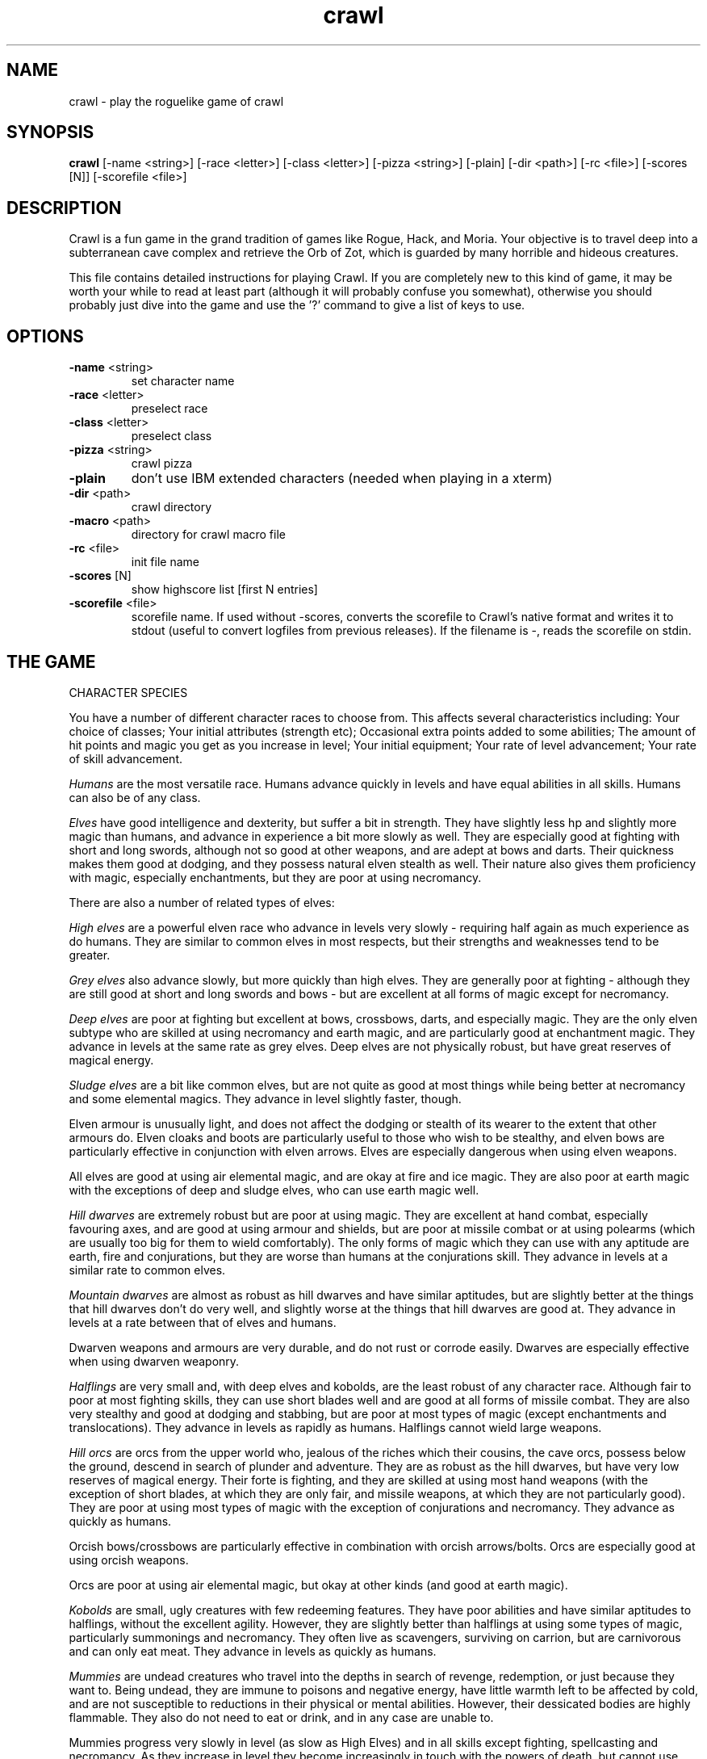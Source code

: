 .TH crawl 6 "02 April 2001"
.IX crawl
.SH NAME
crawl - play the roguelike game of crawl
.SH SYNOPSIS
.BR crawl
[-name <string>]
[-race <letter>]
[-class <letter>]
[-pizza <string>]
[-plain]
[-dir <path>]
[-rc <file>]
[-scores [N]]
[-scorefile <file>]
.SH DESCRIPTION
Crawl is a fun game in the grand tradition of games like Rogue, Hack, and
Moria. Your objective is to travel deep into a subterranean cave complex and
retrieve the Orb of Zot, which is guarded by many horrible and hideous
creatures.
.PP
This file contains detailed instructions for playing Crawl. If you are
completely new to this kind of game, it may be worth your while to read at
least part (although it will probably confuse you somewhat), otherwise you
should probably just dive into the game and use the '?' command to give a list
of keys to use.
.PP
.SH OPTIONS
.TP
\fB-name\fR <string>
set character name
.TP
\fB-race\fR <letter>
preselect race
.TP
\fB-class\fR <letter>
preselect class
.TP
\fB-pizza\fR <string>
crawl pizza
.TP
\fB-plain\fR
don't use IBM extended characters (needed when playing in a xterm)
.TP
\fB-dir\fR <path>
crawl directory
.TP
\fB-macro\fR <path>
directory for crawl macro file
.TP
\fB-rc\fR <file>
init file name
.TP
\fB-scores\fR [N]
show highscore list [first N entries]
.TP
\fB-scorefile\fR <file>
scorefile name. If used without -scores, converts the scorefile to Crawl's
native format and writes it to stdout (useful to convert logfiles from previous
releases). If the filename is -, reads the scorefile on stdin.
.PP
.SH THE GAME
.IP "CHARACTER SPECIES"
.PP
You have a number of different character races to choose from. This affects
several characteristics including:
Your choice of classes;
Your initial attributes (strength etc);
Occasional extra points added to some abilities;
The amount of hit points and magic you get as you increase in level;
Your initial equipment;
Your rate of level advancement;
Your rate of skill advancement.
.PP
.I Humans
are the most versatile race. Humans advance quickly in levels and
have equal abilities in all skills. Humans can also be of any class.
.PP
.I Elves
have good intelligence and dexterity, but suffer a bit in strength.
They have slightly less hp and slightly more magic than humans, and advance in
experience a bit more slowly as well. They are especially good at fighting
with short and long swords, although not so good at other weapons, and are
adept at bows and darts. Their quickness makes them good at dodging, and they
possess natural elven stealth as well. Their nature also gives them
proficiency with magic, especially enchantments, but they are poor at using
necromancy.
.PP
There are also a number of related types of elves:
.PP
.I High elves
are a powerful elven race who advance in levels very slowly -
requiring half again as much experience as do humans. They are similar to
common elves in most respects, but their strengths and weaknesses tend to be
greater.
.PP
.I Grey elves
also advance slowly, but more quickly than high elves. They are
generally poor at fighting - although they are still good at short and long
swords and bows - but are excellent at all forms of magic except for
necromancy.
.PP
.I Deep elves
are poor at fighting but excellent at bows, crossbows, darts, and
especially magic. They are the only elven subtype who are skilled at using
necromancy and earth magic, and are particularly good at enchantment magic.
They advance in levels at the same rate as grey elves. Deep elves are not
physically robust, but have great reserves of magical energy.
.PP
.I Sludge elves
are a bit like common elves, but are not quite as good at most
things while being better at necromancy and some elemental magics. They
advance in level slightly faster, though.
.PP
Elven armour is unusually light, and does not affect the dodging or stealth of
its wearer to the extent that other armours do. Elven cloaks and boots are
particularly useful to those who wish to be stealthy, and elven bows are
particularly effective in conjunction with elven arrows. Elves are especially
dangerous when using elven weapons.
.PP
All elves are good at using air elemental magic, and are okay at fire and ice
magic. They are also poor at earth magic with the exceptions of deep and
sludge elves, who can use earth magic well.
.PP
.I Hill dwarves
are extremely robust but are poor at using magic. They are
excellent at hand combat, especially favouring axes, and are good at using
armour and shields, but are poor at missile combat or at using polearms (which
are usually too big for them to wield comfortably). The only forms of magic
which they can use with any aptitude are earth, fire and conjurations, but
they are worse than humans at the conjurations skill. They advance in levels
at a similar rate to common elves.
.PP
.I Mountain dwarves
are almost as robust as hill dwarves and have similar
aptitudes, but are slightly better at the things that hill dwarves don't do
very well, and slightly worse at the things that hill dwarves are good at.
They advance in levels at a rate between that of elves and humans.
.PP
Dwarven weapons and armours are very durable, and do not rust or corrode
easily. Dwarves are especially effective when using dwarven weaponry.
.PP
.I Halflings
are very small and, with deep elves and kobolds, are the least
robust of any character race. Although fair to poor at most fighting skills,
they can use short blades well and are good at all forms of missile combat.
They are also very stealthy and good at dodging and stabbing, but are poor at
most types of magic (except enchantments and translocations). They advance in
levels as rapidly as humans. Halflings cannot wield large weapons.
.PP
.I Hill orcs
are orcs from the upper world who, jealous of the riches which
their cousins, the cave orcs, possess below the ground, descend in search of
plunder and adventure. They are as robust as the hill dwarves, but have very
low reserves of magical energy. Their forte is fighting, and they are skilled
at using most hand weapons (with the exception of short blades, at which they
are only fair, and missile weapons, at which they are not particularly good).
They are poor at using most types of magic with the exception of conjurations
and necromancy. They advance as quickly as humans.
.PP
Orcish bows/crossbows are particularly effective in combination with orcish
arrows/bolts. Orcs are especially good at using orcish weapons.
.PP
Orcs are poor at using air elemental magic, but okay at other kinds (and good
at earth magic).
.PP
.I Kobolds
are small, ugly creatures with few redeeming features. They have
poor abilities and have similar aptitudes to halflings, without the excellent
agility. However, they are slightly better than halflings at using some types
of magic, particularly summonings and necromancy. They often live as
scavengers, surviving on carrion, but are carnivorous and can only eat meat.
They advance in levels as quickly as humans.
.PP
.I Mummies
are undead creatures who travel into the depths in search of
revenge, redemption, or just because they want to. Being undead, they are
immune to poisons and negative energy, have little warmth left to be affected
by cold, and are not susceptible to reductions in their physical or mental
abilities. However, their dessicated bodies are highly flammable. They also do
not need to eat or drink, and in any case are unable to.
.PP
Mummies progress very slowly in level (as slow as High Elves) and in all
skills except fighting, spellcasting and necromancy. As they increase in level
they become increasingly in touch with the powers of death, but cannot use
some types of necromancy which only affect living creatures (if they are
unable to use a spell, they will usually be unable to memorise it). The side
effects of necromantic magic tend to be relatively harmless to mummies.
.PP
.I Naga
are a race of hybrids; humanoid from the waist up, with a large
snake tail instead of legs. They are reasonably good at most things and
advance in experience levels at a decent rate. They are naturally immune to
poisons, can see invisible creatures, and have tough skin, but their tails are
relatively slow and cannot move them around as quickly as can other creatures'
legs (this only affects their movement rate; all other actions are at normal
speed). Their body shape also prevents them from gaining full protection from
most armour. Every now and then, a naga can spit poison; the range, accuracy
and damage of this poison increases with the naga's experience level.
.PP
.I Gnomes
are an underground-dwelling race of creatures, related to the dwarves
but even more closely in touch with the earth. They are quite small, and share
many of their characteristics with halflings (except for the great agility),
although they advance slightly more slowly in experience levels. They are okay
at most skills, but excellent at earth elemental magic and very poor at air
magic. Occasionally they can use their empathy with the earth to sense their
surroundings; this ability increases in power as they gain experience levels.
.PP
.I Ogres
are huge, chunky creatures related to orcs. They have great physical
strength, but are bad at almost everything except fighting. Because of their
large size they can only wear loose robes, cloaks and animal skins. They learn
quite slowly. Although ogres can eat almost anything, their size means that
they need to.
.PP
.I Trolls
are like ogres, but even nastier. They can rip creatures apart with
their claws, and regenerate very quickly from even the most terrible wounds.
They learn very slowly indeed - even more slowly than high elves - and need a
great amount of food to survive.
.PP
.I Ogre-mages
are a separate race of ogres who are unique among the beefier
races in their ability to use magic, especially enchantments. Although
slighter than their common ogre relatives they nevertheless have great
strength and can survive a lot of punishment. They advance in level as slowly
as high elves.
.PP
.I Draconians
are a race of human-dragon hybrids; humanoid in form and
approximately human-sized, with wings, tails and scaly skins. Draconians start
out in an immature form with brown scales, but as they grow in power they take
on a variety of colours. Some types of draconians have breath weapons. Because
of their decidedly non-human shapes, draconians cannot wear most armours.
Draconians advance very slowly in level, but are reasonably good at most
skills (except missile weapons and armour).
.PP
.I Centaurs
are another race of hybrid creatures: horses with a human
torso. Centaurs can move very quickly on their four legs, and are excellent
with bows and other missile weapons; they are also reasonable at the Fighting
skill while being slow learners at specific weapon skills. They advance quite
slowly in experience level and are rather sub-average at using magic. Due to
their large bulk, they need a little extra food to survive.
.PP
.I Demigods
are mortals (humans, orcs or elves, for example) with some divine
ancestry, however distant; they can be created by a number of processes
including magical experiments and the time-honoured practice of interplanar
miscegenation. Demigods look more or less like members of their mortal part's
race, but have excellent abilities (strength, int, dex) and are extremely
robust; they also have great supplies of magical energy. On the downside they
advance very slowly in experience, gain skills slightly less quickly than
humans, and cannot worship the various Gods and Powers available to the other
races.
.PP
.I Spriggans
are small magical creatures distantly related to elves. They are
poor fighters with anything other than a dagger or a shortsword, have little
physical resilience, and are terrible at destructive magic - conjurations,
summonings, necromancy and elemental spells. On the other hand, they are
excellent at other forms of magic and are very good at moving silently and
quickly. So great is their speed that a spriggan can keep pace with a centaur.
.PP
.I Minotaurs
are yet another hybrid - a human body with a bovine head.
Minotaurs are extremely good at all forms of physical combat, but are awful at
using any type of magic. They can wear all armour except for headgear.
.PP
.I Demonspawn
are horrible half-mortal, half-infernal creatures - the flip side
of the Demigods. Demonspawn can be created in any number of ways - magical
experiments, breeding, unholy pacts, etc. Although many demonspawn may be
indistinguishable from those of pure mortal stock, they often grow horns,
scales or other unusual features. Powerful members of this class of beings
also develop a range of unholy abilities, which are listed as mutations (and
can sometimes be activated with the 'a' command).
.PP
Demonspawn advance very slowly in experience and learn most skills at about
the same rate as do Demigods. However, they are a little better at fighting
and much better at conjurations, summonings, necromancy and invocations.
.PP
.I Ghouls
are horrible undead creatures, slowly rotting away. Although ghouls
can sleep in their graves for years on end, when they rise to walk among the
living they must eat flesh to survive. Raw flesh is preferred, especially
rotting or tainted meat, and ghouls gain strength from consuming it.
.PP
As undead, Ghouls are naturally immune to poison, cold and negative energy.
They aren't very good at doing most things, although they make decent fighters
and can use ice and earth magic without too many difficulties.
.PP
.I Kenku
are an ancient and feared race of bird-people with a legendary
propensity for violence. They are experts at all forms of fighting, including
the magical arts of combat (conjurations, summonings and, to a lesser extent,
necromancy). However, their light avian bodies cannot sustain a great deal of
injury.
.PP
Basically humanoid with bird-like heads and clawed feet, the kenku can
wear all types of armour except helmets and boots. Despite their lack of
wings, powerful kenku can fly and very powerful members of this race can stay
in the air permanently. They are good at air and fire elemental magic, but
poor at ice and earth magic. Kenku do not appreciate any form of servitude,
and so are poor at using invocations.
.PP
Some species have special abilities which can be accessed by the 'a' abilities
menu. Some also have physical characteristics which allow them to make extra
attacks using the Unarmed Combat skill.
.PP
.IP "CHARACTER CLASSES"
.PP
In your quest, you play as one of a number of different types of characters.
Although each has its own strengths and weaknesses, some are definitely easier
than others, at least to begin with. The best classes for a beginner are
probably Gladiators, fighters and Berserkers; if you really want to play a
magician, try a Conjurer. Each class starts out with a different set of skills
and items, but from there you can shape them as you will.
.PP
.I Fighters
start with a decent weapon, a suit of armour and a shield. They have
a good general grounding in the arts of fighting.
.PP
.I Priests
serve either Zin, the ancient and revered God of Law, or the rather
less pleasant Death-God Yredelemnul. Although priests enter the dungeon with a
mace (as well as a priestly robe and a few healing potions), this is purely
the result of an archaic tradition the reason for which has been lost in the
mists of time; Priests are not in any way restricted in their choice of weapon
skills.
.PP
The
.I Thief
is one of the trickiest classes to play. Thieves start out with a
large variety of useful skills, and need to use all of them to survive.
Thieves start with a short sword, some throwing darts, and light armour.
.PP
The magician is the best at using magic. Magicians start with a dagger,
a robe, and a book of spells which should see them through the first several
levels. There are various kinds of magicians:
.PP
The
.I Wizard
is a magician who does not specialise in any area of magic.
Wizards start with a variety of magical skills and the magic dart spell in
memory.
.PP
The
.I Conjurer
specialises in the violent and destructive magic of conjuration
spells. Like the Wizard, the Conjurer starts with the magic dart spell.
.PP
The
.I Enchanter
specialises in the more subtle area of enchantment magic.
Although not as directly powerful as conjurations, high-level enchantments
offer a wide range of very handy effects. As there are no useful enchantment
spells of the first level, the Enchanter begins with a random attack spell and
has a magic wand to help survive until he or she can start learning to use the
craft properly, and is equipped with lightly enchanted weapons and armour.
.PP
The
.I Summoner
specialises in calling creatures from this and other worlds to
give assistance. Although they can at first summon only very wimpy creatures,
the more advanced summoning spells allow summoners to call on such powers as
elementals and demons.
.PP
The
.I Necromancer
is a magician who specialises in the less pleasant side of
magic. Necromantic spells are a varied bunch, but many involve some degree of
risk or harm to the caster.
.PP
.I Elementalists
are magicians who specialise in one of the four types of
elemental magic.
.PP
.I Venom mages
specialise in poison magic, which is extremely useful in the
shallower levels of the dungeon where few creatures are immune to it. Poison
magic is especially effective when used against insects.
.PP
.I Transmuters
specialise in transmigrations, and can cause strange changes in
themselves and others.
.PP
.I Warpers
specialise in translocations, and are experts in travelling long
distances and positioning themselves precisely.
.PP
The
.I Paladin
is a servant of the Shining One, and has many of the abilities of
the Fighter and the Priest. He or she enters the dungeon with a sword, a
shield, a robe, and a healing potion.
.PP
The
.I Gladiator
is well trained in the art of fighting but is not so good at
other things. In fact, Gladiators are pretty terrible at anything except
bashing monsters with heavy things. They start with a nasty weapon, a small
shield, and armour.
.PP
The
.I Berserker
is a hardy warrior who fights well with many weapons.
Berserkers worship Trog the Wrathful, from whom they get the power to go
berserk (as well as a number of other powers should they prove worthy)
but who forbids the use of spell magic. They enter the dungeon with an
axe, some spears, and a set of leather armour.
.PP
The
.I Ranger
is a fighter who specialises in missile weapons. A Ranger starts
with a bow and some arrows, as well as a hunting knife and a set of leathers.
.PP
An
.I Assassin
is a thief who is especially good at killing. Assassins are like
thieves in most respects, but begin more skilled at hand combat.
.PP
The
.I Crusader
is a decent fighter who also has some aptitude in the magical
arts. Crusaders start out with a book of martial spells.
.PP
The
.I Death Knight
is a fighter who aligns him or herself with the powers of
death. There are two types of Death Knights: those who worship and draw their
abilities from the Demon-God Yredelemnul, and those who study the fearsome
arts of necromancy.
.PP
The
.I Chaos knight
is a fighter who chooses to serve one of the fearsome and
unpredictable Gods of Chaos. He or she has two choices: Xom or Makhleb. Xom is
a very unpredictable (and possibly psychotic) creature who rewards or punishes
according to whim. Makhleb the Destroyer is a more purposeful God, who
appreciates destruction and offers a variety of very violent powers to the
faithful.
.PP
The
.I Healer
is a priest of Elyvilon. Healers begin with minor healing powers,
but can gain far greater abilities in the long run.
.PP
The
.I Reaver
is a warrior who has some aptitude with the magic of destruction.
.PP
The
.I stalker
is an assassin who has some aptitude in the use of poison magic.
.PP
The
.I Monk
is a type of fighter specialising in unarmed combat. Monks start
with very little equipment, but can survive without the weighty weapons and
spellbooks needed by other classes.
.PP
.IP EXPERIENCE
.PP
When you kill monsters, you gain experience points (xp) (you also receive one
half experience for monsters killed by friendly creatures). When you get
enough xp, you gain an experience level, making your character more powerful.
As they gain levels, characters gain more hit points, magic points, and spell
levels.
.PP
.IP SKILLS
.PP
Your character has a number of skills which affect his or her ability to
perform certain tasks. You can see your character's skills by pressing the 'm'
key; the higher the skill level of a skill, the better you are at it. Every
time your character gains experience points, those points become available to
increase skills. You convert experience points into skill levels by practising
the skill in question (eg fight with a certain type of weapon, cast a certain
type of spell, or walk around wearing light armour to practise stealth). The
amount of unassigned experience points is shown on the skills screen, and the
number in blue next to each skill counts down from 9 to 0 as you get closer to
increasing that skill.
.PP
You can elect not to practise a particular skill by selecting it in the skill
screen (making it turn dark grey). This means that you will be less likely to
increase that skill when you practise it (and will also not spend as many
experience points on it).
.PP
The race you have chosen for your character has a significant effect on
your rate of advancement in each skill. Some races are very good at some
skills and poor at others. If your character's race is good at a skill, they
will require less experience and take less time to advance in it; being bad
at a skill has the opposite result.
.PP
There are a few different types of skills:
.PP
Fighting skills
.PP
.I Fighting
is the basic skill used in hand-to-hand combat, and applies
no matter which weapon your character is wielding (if any). It is also
the skill which determines the number of hit points your character gets
as they increase in level (note that this is calculated so that you don't
get a long run advantage by starting out with a high fighting skill).
.PP
In addition, there are a number of weapon skills which affect your ability to
fight with specific weapons. If you are already good at a weapon, say a long
sword, and you practise for a while with similar weapon such as a short sword,
your practise will be speeded up (and will require less experience) until both
skills are equal.
.IP "Similar types of weapons include:"
- All sword skills
.br
- Maces & flails and Axes
.br
- Polearms and Axes
.br
- Staves and Polearms
.PP
Being good at a specific weapon improves the speed with which you can use it
by about 10% every two skill levels. Although lighter weapons are easier to
use initially, as they strike quickly and accurately, heavier weapons increase
in damage potential very quickly as you improve your skill with them.
.PP
.I Unarmed Combat
is a special fighting skill. It allows your character to make
a powerful attack when unarmed and also to make special secondary attacks
(and increases the power of those attacks for characters who get them anyway).
You can practise Unarmed Combat by attacking empty-handed, and it is also
exercised when you make a secondary attack (a kick, punch etc). Unarmed combat
is particularly difficult to use in combination with heavy armour, and
characters wearing a shield or wielding a two-handed weapon other than a staff
lose the powerful punch attack.
.PP
Throwing skills
.PP
.I Throwing
is the basic skill used when throwing things, and there are
a number of individual weapon skills for missile weapons as well.
.PP
Magic skills
.PP
.I Spellcasting
is the basic skill for magic use, and affects your
reserves of magical energy in the same way that Fighting affects your
hit points. Every time you increase your spellcasting skill you gain
some magic points and spell levels. Spellcasting is a very difficult
skill to learn, and requires a large amount of practice and experience.
.PP
Only those characters with at least one magic skill at level one or above can
learn magical spells. If your character has no magic skills, he or she can
learn the basic principles of the hermetic arts by reading and reciting the
spells inscribed on magical scrolls (this stops being useful once you reach
level one in Spellcasting).
.PP
There are also individual skills for each different type of magic; the higher
the skill, the more powerful the spell. Multidisciplinary spells use an
average of the two or three skills.
.PP
Elemental magic is a special case here. When you practise an elemental magic
skill (fire, ice, air or earth magic) you will improve much less quickly than
normal if you already have one or more elemental magic skills higher than the
one you are practising. This is especially true if those skills are 'opposed'
to the one you're practising: fire and ice are mutually opposed, as are earth
and air. Say you have level 2 fire magic, level 4 ice magic, and level 1 air
magic. Practising ice magic won't be a problem. Practising air magic will be a
bit slow, as you have other elemental skills at higher levels. Practising fire
magic will be very slow, as you have a higher level in ice magic. Right?
.PP
Miscellaneous
.PP
This includes a variety of skills:
.PP
.IR Armour :
Having a high armour skill means that you are used to wearing heavy
armour, so you gain more AC from it and lose less evasion while wearing it.
.PP
.IR Dodging :
When you are wearing light armour, a high dodging skill increases
your evasion score.
.PP
.IR Stealth :
Helps you avoid being noticed. Try not to wear heavy armour (or be
encumbered) if you want to be stealthy.
.PP
.IR Stabbing :
Lets you make a very powerful first strike against a
sleeping/resting monster who hasn't noticed you yet. This is most effective
with a dagger, slightly less effective with a short sword, and less useful
(although by no means of negligible effect) with any other weapon.
.PP
.IR Shields :
affects the amount of protection you gain by using a shield.
.PP
.IR "Traps & doors" :
affects your ability to notice hidden traps and doors and to
disarm traps when you find them. With this skill at a high level you will
often find hidden things without actively looking for them.
.PP
.IR Invocations :
an easy-to-learn skill which affects your ability to call on
your God for aid. Those skilled at invoking have reduced fail rates and
produce more powerful effects. The Invocations skill affects your supply of
magic in a similar way to the Spellcasting skill and to a greater extent, but
the two are not cumulative - whichever gives the greater increase is used.
Some Gods (such as Trog) do not require followers to learn this skill.
.PP
If your character does not have a particular skill, they can gain it by
practising as above.
.PP
.IP ABILITIES
.PP
Your character is further defined by his or her abilities, which initially
vary according to class and species.
.PP
.I Strength
affects the amount of damage you do in combat, as well as how much
stuff you can carry.
.PP
.I Intelligence
affects how well you can cast spells as well as your ability to
use some magical items.
.PP
.I Dexterity
affects your accuracy in combat, your general effectiveness with
missile weapons, and your ability to dodge attacks aimed at you. Although
your dexterity does not affect your evasion score (Ev) directly, any
calculation involving your Ev score also takes account of your dexterity.
.PP
.IR AC :
This stands for Armour Class. When you something injures you, your AC
reduces the amount of damage you suffer. The number next to your AC is a
measure of how good your shield (if any) is at blocking attacks.
.PP
.IR EV :
This is your evasion score. It helps you to avoid being hit by unpleasant
things.
.PP
.IR Gold :
This is how much money you're carrying. Money adds to your final score,
and can be used to purchase items in shops.
.PP
.I Magic Resistance
affects your ability to resist the effects of enchantments
and similar magic directed at you. Although your magic resistance increases
with your level to an extent determined by your character's race, the
creatures you will meet deeper in the dungeon are better at casting spells
and are more likely to be able to affect you. MR is an internal variable, so
you can't see what yours is.
.PP
Sometimes characters will be able to use special abilities, for example the
Naga's ability to spit poison or the magical power to turn invisible granted
by a ring. These are accessed through the 'a' command.
.PP
.IP RELIGION
.PP
There are a number of Gods, Demons and other assorted Powers who will accept
your character's worship, and sometimes give out favours in exchange. You can
use the '^' command to check the requirements of whoever it is that you
worship, and if you find religion to be an inconvenience you can always
renounce your faith (use the 'a' command - but some Gods resent being
scorned!).
.PP
The 'p' command lets you pray to your God. Anything you do while praying, you
do in your God's name - this is how you dedicate your kills or corpse-
sacrifices ('D' command) to your God, for example. Praying also gives you a
sense of what your God thinks of you, and can be used to sacrifice things at
altars.
.PP
To use any powers which your God deems you fit for, access the abilities menu
with the 'a' command; God-given abilities are listed as invocations.
.PP
Some classes start out religious; others have to pray at an altar to dedicate
themselves to a life of servitude. There are altars scattered all over the
dungeon, and your character has heard rumours of a special temple somewhere
near the surface.
.PP
.IP MUTATIONS
.PP
Although it would doubtless be a nice thing if you could remain genetically
pure, there are too many toxic wastes and mutagenic radiations in the Dungeon
for that to be possible. If your character is so affected by these that he or
she undergoes physiological change, you can use the 'A' command to see how
much of a freak they've become and the 'a' command to activate any mutations
which can be controlled.
.PP
You can also become mutated by overusing certain powerful enchantments,
particularly Haste (not the kind you get from being berserk) and Invisibility,
as your system absorbs too much magical energy - but you would have to spend
almost all of your time hasted or invisible to be affected. However, some
powerful items radiate dangerous levels of magical energy. More often than
not, the mutations caused by magical radiations express harmfully.
.PP
Any demonic powers your character may have are listed in red; these are
permanent and can never be removed. If one of your powers has been augmented
by a mutation, it is displayed in a lighter red colour.
.PP
.IP "EXPLORING THE DUNGEON"
.PP
You can make your character walk around with the numeric keypad (turn numlock
off) or the "Rogue" keys (hjklbnyu). If this is too slow, you can make your
character walk repeatedly by typing shift and a direction. They will walk in
that direction until any of a number of things happen: a hostile monster is
visible on the screen, a message is sent to the message window for any reason,
you type a key, or you are about to step on anything other than normal floor
or an undiscovered trap and it is not your first move of the long walk. Note
that this is functionally equivalent to just pressing the direction key
several times.
.PP
If you press shift and '5' on the numeric keypad (or just the number '5' on
the keyboard) you rest for 100 turns or until your hit points or magic return
to full, whichever is sooner. You can rest for just one turn by pressing '.',
delete, 's', or '5' on the keypad. Whenever you are resting, you are assumed
to be observing your surroundings, so you have a chance of detecting any traps
or secret doors adjacent to you.
.PP
The section of the viewing window which is coloured (with the '@' representing
you at the centre) is what you can see around you. The dark grey around it is
the parts of the level which you have visited, but cannot currently see. The
\&'x' command lets you move the cursor around to get a description of the
various dungeon features, and typing '?' when the cursor is over a monster
brings up a short description of that monster (these are all rather sketchy;
I'll write better descriptions when I have time). You can get a map of the
whole level (which shows where you've already been) by typing the 'X' key.
This map specially colour-codes stairs and known traps, even if something is
on top of them.
.PP
You can make your way between levels by using staircases, which appear as '>'
(down) and '<' (up), by pressing the '>' or '<' keys. If you ascend an up
staircase on level one, you will leave the dungeon forever; if you are
carrying the magical Orb of Zot, you win the game by doing this.
.PP
Occasionally you will find an archway; these lead to special places like
shops, magical labyrinths, and Hell. Depending on which type of archway it is,
you can enter it by typing '<' or '>'.
.PP
Doors can be opened with the 'o' command and closed with the 'c' command.
Pressing control plus a direction also opens doors. If there is no closed door
in the indicated space, you will attempt to attack any monster which may be
standing there (this is the only way to attack a friendly creature hand-to-
hand). If there is no creature there, you will attempt to disarm any trap in
the target square. If there is apparently nothing there you will still attack
it, just in case there's something invisible lurking around.
.PP
A variety of dangerous and irritating traps are hidden around the dungeon.
Traps look like normal floor until discovered (usually by activating them). A
discovered trap can be disarmed with the control-direction commands, although
not all traps can be affected in this way.
.PP
When you are in a shop, you are given a list of the shopkeeper's stock from
which to choose, and a list of instructions. You can leave the shop and even
the level and come back later if you want. Unfortunately the shopkeepers all
have an enterprise bargaining agreement with the dungeon teamsters union which
prevents them using non-union labour to obtain stock, so you can't sell
anything in a shop (but what shopkeeper would trust a scummy adventurer like
you, anyway?).
.PP
You goal is to locate the Orb of Zot, which is held somewhere deep beneath the
world's surface. The Orb is an ancient and incredibly powerful artefact, and
the legends promise great things for anyone brave enough to extract it from
the fearsome Dungeon. Some believe it will grant immortality or even godhood
to the one who carries it into the sunlight; many undead creatures seek it in
the hope that it will restore them to life. Good luck!
.PP
.PP
A full list of the commands available to you can be accessed by typing '?'
(question mark). If you don't like them, they can be changed by the use of:
.PP
.IP "MACROS/KEYMAPS"
.PP
You can change the keys used to perform specific functions by editing the
macro.txt file (or creating a new one). The K: line indicates a key, and the
A: line assigns another key to that key's function.
.PP
You can also redefine keys in-game with the ` key, and save them with the ~
key.
.PP
(Thanks to Juho Snellman for this patch)
.PP
.IP ITEMS
.PP
In the dungeons of Crawl there are many different kinds of normal and magical
artefacts to be found and used. Some of them are useful, some are nasty, and
some give you great power, but at a price. Some items are unique; these have
interesting properties which can make your life rather bizarre for a while.
They all fall into several classes of items, each of which is used in a
different way. Here is a general list of what you might find in the course of
your adventures:
.PP
.IP WEAPONS
.PP
These are rather important. You will find a variety of weapons in the dungeon,
ranging from small and quick daggers to huge, cumbersome battleaxes and pole-
arms. Each type of weapon does a differing amount of damage, has a different
chance of hitting its target, and takes a different amount of time to swing.
You should choose your weapons carefully; trying to hit a bat with a
greatsword is about as clever as bashing a dragon with a club. For this reason
it is wise to have a good mixture of weapon skills. Skills affect damage,
accuracy and speed.
.PP
Weapons can be enchanted; when they are identified, they have values which
tell you how much more effective they are than an unenchanted version. The
first number is the enchantment to-hit, which affects the weapon's accuracy,
and the second is its damage enchantment; weapons which are not enchanted are
simply '+0'. Some weapons also have special magical effects which make them
very effective in certain situations. Some types of hand weapon (especially
daggers, spears and hand axes) are quite effective when thrown. You can wield
weapons with the 'w' command, which is a very quick action. If for some reason
you want to go bare-handed, type 'w' followed by a hyphen ('-'). Note that
weapons are not the only class of item which you can wield.
.PP
The ' key is a shortcut which automatically wields item a. If item a is being
wielded, it causes you to wield item b instead, if possible. Try assigning the
letter a to your primary weapon, and b to your bow or something else you need
to wield only sometimes. Note that this is just a typing shortcut and is not
functionally different to wielding these items normally.
.PP
.IP AMMUNITION
.PP
If you would rather pick off monsters from a safe distance, you will need
ammunition for your sling or bow. Darts are effective when simply thrown;
other kinds of ammunition require you to wield an appropriate device to
inflict worthwhile damage. Ammunition has only one "plus" value, which affects
both accuracy and damage. If you have ammunition suitable for what you are
wielding, the 'f' command will choose the first lot in your inventory, or you
can use the 't' command to throw anything. If you are using the right kind of
hand weapon, you will "shoot" the ammunition, otherwise you "throw" it.
.PP
When throwing something, you are asked for a direction. You can either enter
one of the directions on your keypad, or type '*' and move the cursor over
your target if they are not in a direct line with you. When the cursor is on
them, press '.' (period) or delete to target them (you can also target an
empty space if you want). If you press '>' instead of  '.', the missile will
stop at that space even if it misses, and if the target space is water, it may
hit anything which might be lurking beneath the surface (which would otherwise
be missed completely). If you type '.' (or del) instead of a direction or '*',
or if you target yourself as described above, you throw whatever it is at
yourself (this can be useful when zapping some wands; see later). Also, if you
type 'p' instead of a direction or '*', you will target your previous target
(if still possible).
.PP
.IP ARMOUR
.PP
This is also rather important. When worn, most armour improves your Armour
Class, which decreases the amount of damage you take when something injures
you. Unfortunately the heavier types of armour also hamper your movement,
making it easier for monsters to hit you (ie reducing your evasion score) and
making it harder for you to hit monsters. These effect can be mitigated by a
high Armour skill. Wearing heavy armour also increases your chances of
miscasting spells, an effect which is not reduced by your Armour skill.
.PP
A Shield normally affects neither your AC or your evasion, but it lets you
block some of the attacks aimed at you and absorbs some of the damage you
would otherwise receive from things like dragon breath and lightning bolts.
Wearing a shield (especially a large shield) makes you less effective in hand
combat.
.PP
Some magical armours have special powers. These powers are sometimes
automatic, affecting you whenever you wear the armour, and sometimes must be
activated with the 'a' command.
.PP
You can wear armour with the 'W' command, and take it off with the 'T'
command.
.PP
.IP FOOD
.PP
This is extremely important. You can find many different kinds of food in the
dungeon. If you don't eat when you get hungry, you will eventually die of
starvation. Fighting, carrying heavy loads, casting spells, and using some
magical items will make you hungry. When you are starving you fight less
effectively as well. You can eat food with the 'e' command.
.PP
.IP "MAGICAL SCROLLS"
.PP
Scrolls have many different magical spells enscribed on them, some good and
some bad. One of the most useful scrolls is the scroll of identify, which will
tell you the function of any item you have in your inventory; save these up
for the more powerful and inscrutable magic items, like rings. You can read
scrolls (and by doing so invoke their magic) with the 'r' command.
.PP
.IP "MAGICAL POTIONS"
.PP
While scrolls tend to affect your equipment or your environment, most potions
affect your character in some way. The most common type is the simple healing
potion, which restores some hit points, but there are many other varieties of
potions to be found. Try to avoid drinking poisonous potions! Potions can be
quaffed (drunk) with the 'q' command.
.PP
.IP WANDS
.PP
Sometimes you will be lucky enough to find a stick which contains stored
magical energies. Wands each have a certain amount of charges, and a wand will
cease to function when its charges run out. You must identify a wand to find
out how many uses it has left. Wands are aimed in the same way as missile
weapons, and you can invoke the power of a wand by 'z'apping it.
.PP
.IP RINGS
.PP
Magical rings are among the most useful of the items you will find in the
dungeon, but can also be some of the most hazardous. They transfer various
magical abilities onto their wearer, but powerful rings like rings of
regeneration or invisibility make you hunger very quickly when activated. You
can put on rings with the 'P' command, and remove them by typing 'R'. You can
wear up to two rings simultaneously, one on each hand; which hand you put a
ring on is immaterial to its function. Some rings function automatically,
while others require activation (the 'a' command).
.PP
Amulets are similar to rings, but have a different range of effects (which
tend to be more subtle). Amulets are worn around the neck, and you can wear
only one at a time.
.PP
.IP STAVES
.PP
There are a number of types of magical staves. Some enhance your general
spellcasting ability, while some greatly increase the power of a certain class
of spells (and possibly reduce your effectiveness with others). Some are
spell staves, and hold spells which you can cast without having to memorise
them first, and also without consuming food. You must wield a staff like a
weapon in order to gain from its power, and magical staves are as effective as
+0 quarterstaves in combat. Spell staves can be Invoked with the 'I' command
while you are wielding them.
.PP
.IP BOOKS
.PP
Books contain magical spells which your character may be able to learn. You
can read a book with the 'r' command, which lets you access a description of
each spell, or memorise spells from it with the 'M' command. Some books have
other special effects, and some powerful spellbooks have been known to punish
the attentions of incompetent magicians.
.PP
.IP CARRION
.PP
If you manage to kill a monster delicately enough to avoid scattering bits of
it around the room, it may leave a corpse behind for you to play with. Despite
the fact that corpses are represented by the same '%' sign as food, you can't
eat them without first cutting them into pieces with the 'D' command, and
being extremely hungry helps as well. Even then, you should choose your
homemade food with great care.
.PP
.IP MISCELLANEOUS
.PP
These are items which don't fall into any other category. You can use many of
them by wielding and 'I'nvoking them. You can also use some other special
items (such as some weapons) by invoking them in this way.
.PP
You pick items up with the ',' (comma) command and drop them with the 'd'rop
command. When you are given a prompt like "drop which item?" or "pick up
<x>?", if you type a number before either the letter of the item, or 'y' or
\&'n' for yes or no, you will drop or get that quantity of the item.
.PP
Typing 'i' gives you an inventory of what you are carrying. When you
are given a prompt like "Throw [or wield, wear, etc] which item?", you can
type the letter of the item, or you can type '?' or '*' to get an inventory
list. '?' lists all appropriate items, while '*' lists all items, appropriate
or not. When the inventory screen is showing "-more-", to show you that there
is another page of items, you can type the letter of the item you want instead
of space or enter.
.PP
You can use the adjust command (the '=' key) to change the letters to which
your possessions are assigned. This command can be used to change spell
letters as well.
.PP
Some items can be stickycursed, in which case they weld themselves to your
body when you use them. Such items usually carry some kind of disadvantage: a
weapon or armour may be damaged or negatively enchanted, while rings can have
all manner of unpleasant effects on you. If you are lucky, you might find
magic which can rid you of cursed items.
.PP
Items like scrolls, potions and some other types each have a characteristic,
like a label or a colour, which will let you tell them apart on the basis of
their function. However, these characteristics change between each game, so
while in one game every potion of healing may be yellow, in another game they
might all be purple and bubbly. Once you have discovered the function of such
an item, you will remember it for the rest of the current game. You can access
your item discoveries with the '\' key.
.PP
A very useful command is the 'V' key, which gives you a description of what an
item does. This is particularly useful when comparing different types of
weapons, but don't expect too much information from examining unidentified
items.
.PP
.IP SPELLCASTING
.PP
Magical spells are a very important part of surviving in the dungeon. Every
character class can make use of magical spells, although those who enter the
dungeon without magical skills must practise by reading scrolls before they
can attempt spellcasting.
.PP
Spells are stored in books, which you will occasionally find in the dungeon.
Each spell has a Level, which denotes the amount of skill required to use it
as well as indicating how powerful it may be. You can only memorise a certain
number of levels of spells; type 'M' to find out how many. When you gain
experience levels, you can memorise more, and you will need to save up for
several levels to memorise the more powerful spells. When you cast a spell,
you temporarily expend some of your magical energy as well as becoming
hungrier (although more powerful spellcasters hunger less quickly from using
magic).
.PP
High level spells are difficult to cast, and you may miscast them every once
in a while (resulting in a waste of magic and possibly dangerous side-
effects). Your chance of failing to cast a spell properly depends on your your
skills, your intelligence, the level of the spell and whether you are wearing
heavy armour. Failing to cast a spell exercises your spell skills, but not by
as much as casting it successfully.
.PP
Many of the more powerful spells carry disadvantages or risks; you should read
the spell description (obtained by reading the spellbook in which you found
the spell) before casting anything.
.PP
Some spells are directional, and require you to enter a direction in the same
way as you would when shooting a missile or zapping a wand. Some spells
require the proper materials to be present before they will work; for example,
to animate a skeleton with the necromantic spell, you must stand on a space
where a skeleton is on the top of the stack of items.
.PP
Be careful of magic-using enemies! Some of them can use magic just as well as
you, if not better, and often use it intelligently.
.PP
.IP MONSTERS
.PP
In the caverns of Crawl, you will find a great variety of creatures, many of
whom would very much like to eat you. To stop them doing this, you will need
to fight. To attack a monster, stand next to it and move in its direction;
this makes you attack it with your wielded weapon. Of course, some monsters
are just too nasty to beat, and you will find that discretion is often the
better part of valour.
.PP
Some monsters can be friendly; friendly monsters will follow you around and
fight on your behalf (you gain 1/2 the normal experience points for any kills
they make). You can command your allies using the '!' key, which lets you
either shout to attract them or tell them who to attack.
.PP
.SH ENVIRONMENT VARIABLES
.IP CRAWL_NAME
Default name for your character.
.IP CRAWL_PIZZA
Your favourite pizza topping.
.IP CRAWL_DIR
The directory where your macros and character dumps are stored.
.IP CRAWL_RC
A pointer to the file containing your default settings.
.PP
.SH FILES
.IP "/usr/lib/games/crawl/bone*"
The bones files.
.IP "/usr/lib/games/crawl/score"
The high score list.
.IP "$CRAWL_DIR/macro.txt"
The macro resource file.
.IP "$CRAWL_DIR/morgue.txt"
A character dump of your last death.
.IP "$CRAWL_RC, $CRAWL_DIR/init.txt, $HOME/.crawlrc"
Default settings.

.SH BUGS
Lots.
.PP
Avoid the labyrinth... you may not be able to get out.

.SH AUTHORS
Copyright 1997, 1998, 1999 Linley Henzell
